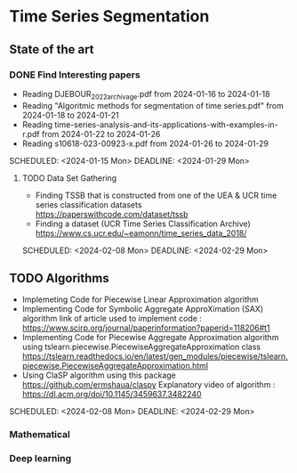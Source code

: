 * Time Series Segmentation
** State of the art
*** DONE Find Interesting papers
      - Reading DJEBOUR_2022_archivage.pdf from 2024-01-16 to 2024-01-18
      - Reading "Algoritmic methods for segmentation of time series.pdf" from 2024-01-18 to 2024-01-21
      - Reading time-series-analysis-and-its-applications-with-examples-in-r.pdf from 2024-01-22 to 2024-01-26
      - Reading s10618-023-00923-x.pdf from 2024-01-26 to 2024-01-29
      SCHEDULED: <2024-01-15 Mon> DEADLINE: <2024-01-29 Mon>
**** TODO Data Set Gathering
      - Finding TSSB that is constructed from one of the UEA & UCR time series classification datasets https://paperswithcode.com/dataset/tssb
      - Finding a dataset (UCR Time Series Classification Archive) https://www.cs.ucr.edu/~eamonn/time_series_data_2018/
      SCHEDULED: <2024-02-08 Mon> DEADLINE: <2024-02-29 Mon>

**  TODO Algorithms
      - Implemeting Code for Piecewise Linear Approximation algorithm
      - Implementing Code for Symbolic Aggregate ApproXimation (SAX) algorithm 
        link of article used to implement code : https://www.scirp.org/journal/paperinformation?paperid=118206#t1
      -  Implementing Code for Piecewise Aggregate Approximation algorithm using tslearn.piecewise.PiecewiseAggregateApproximation class
       https://tslearn.readthedocs.io/en/latest/gen_modules/piecewise/tslearn.piecewise.PiecewiseAggregateApproximation.html
      -  Using ClaSP algorithm using this package https://github.com/ermshaua/claspy 
       Explanatory video of algorithm : https://dl.acm.org/doi/10.1145/3459637.3482240
      SCHEDULED: <2024-02-08 Mon> DEADLINE: <2024-02-29 Mon>
*** Mathematical
*** Deep learning

